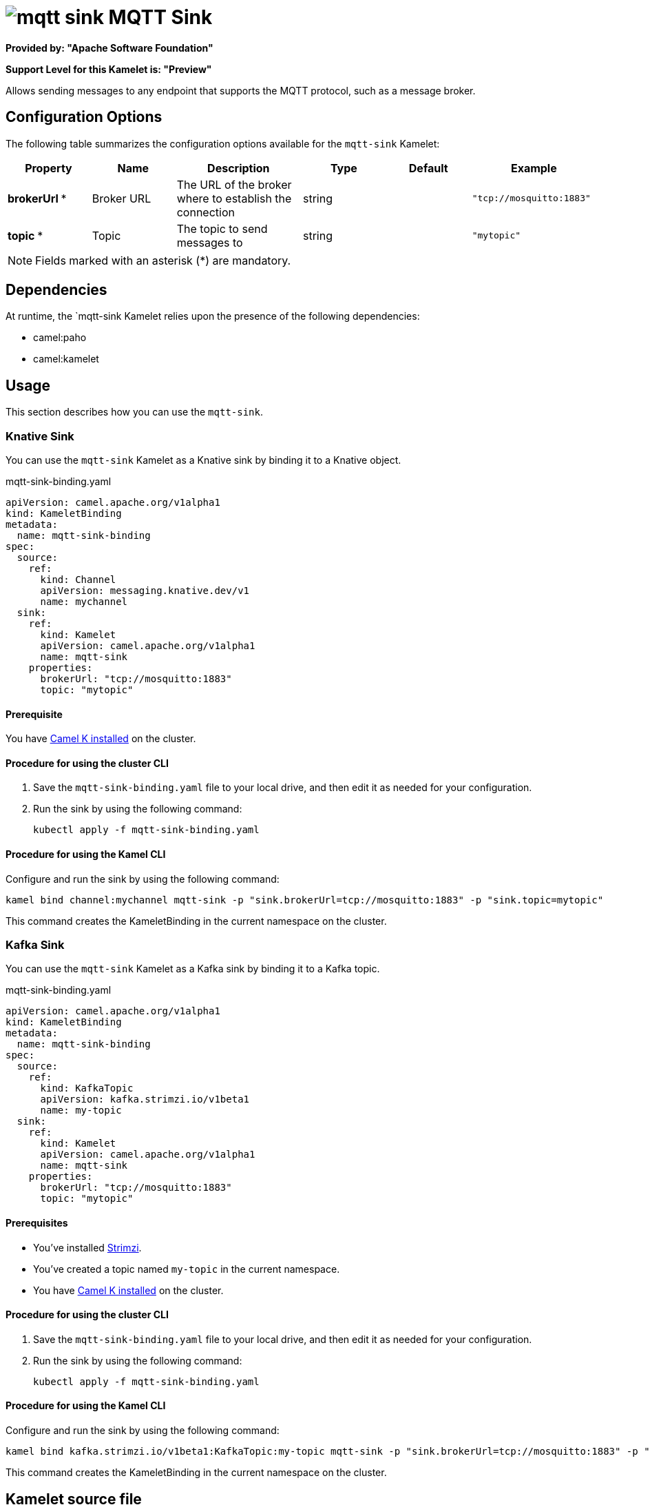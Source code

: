 // THIS FILE IS AUTOMATICALLY GENERATED: DO NOT EDIT

= image:kamelets/mqtt-sink.svg[] MQTT Sink

*Provided by: "Apache Software Foundation"*

*Support Level for this Kamelet is: "Preview"*

Allows sending messages to any endpoint that supports the MQTT protocol, such as a message broker.

== Configuration Options

The following table summarizes the configuration options available for the `mqtt-sink` Kamelet:
[width="100%",cols="2,^2,3,^2,^2,^3",options="header"]
|===
| Property| Name| Description| Type| Default| Example
| *brokerUrl {empty}* *| Broker URL| The URL of the broker where to establish the connection| string| | `"tcp://mosquitto:1883"`
| *topic {empty}* *| Topic| The topic to send messages to| string| | `"mytopic"`
|===

NOTE: Fields marked with an asterisk ({empty}*) are mandatory.


== Dependencies

At runtime, the `mqtt-sink Kamelet relies upon the presence of the following dependencies:

- camel:paho
- camel:kamelet 

== Usage

This section describes how you can use the `mqtt-sink`.

=== Knative Sink

You can use the `mqtt-sink` Kamelet as a Knative sink by binding it to a Knative object.

.mqtt-sink-binding.yaml
[source,yaml]
----
apiVersion: camel.apache.org/v1alpha1
kind: KameletBinding
metadata:
  name: mqtt-sink-binding
spec:
  source:
    ref:
      kind: Channel
      apiVersion: messaging.knative.dev/v1
      name: mychannel
  sink:
    ref:
      kind: Kamelet
      apiVersion: camel.apache.org/v1alpha1
      name: mqtt-sink
    properties:
      brokerUrl: "tcp://mosquitto:1883"
      topic: "mytopic"
  
----

==== *Prerequisite*

You have xref:latest@camel-k::installation/installation.adoc[Camel K installed] on the cluster.

==== *Procedure for using the cluster CLI*

. Save the `mqtt-sink-binding.yaml` file to your local drive, and then edit it as needed for your configuration.

. Run the sink by using the following command:
+
[source,shell]
----
kubectl apply -f mqtt-sink-binding.yaml
----

==== *Procedure for using the Kamel CLI*

Configure and run the sink by using the following command:

[source,shell]
----
kamel bind channel:mychannel mqtt-sink -p "sink.brokerUrl=tcp://mosquitto:1883" -p "sink.topic=mytopic"
----

This command creates the KameletBinding in the current namespace on the cluster.

=== Kafka Sink

You can use the `mqtt-sink` Kamelet as a Kafka sink by binding it to a Kafka topic.

.mqtt-sink-binding.yaml
[source,yaml]
----
apiVersion: camel.apache.org/v1alpha1
kind: KameletBinding
metadata:
  name: mqtt-sink-binding
spec:
  source:
    ref:
      kind: KafkaTopic
      apiVersion: kafka.strimzi.io/v1beta1
      name: my-topic
  sink:
    ref:
      kind: Kamelet
      apiVersion: camel.apache.org/v1alpha1
      name: mqtt-sink
    properties:
      brokerUrl: "tcp://mosquitto:1883"
      topic: "mytopic"
  
----

==== *Prerequisites*

* You've installed https://strimzi.io/[Strimzi].
* You've created a topic named `my-topic` in the current namespace.
* You have xref:latest@camel-k::installation/installation.adoc[Camel K installed] on the cluster.

==== *Procedure for using the cluster CLI*

. Save the `mqtt-sink-binding.yaml` file to your local drive, and then edit it as needed for your configuration.

. Run the sink by using the following command:
+
[source,shell]
----
kubectl apply -f mqtt-sink-binding.yaml
----

==== *Procedure for using the Kamel CLI*

Configure and run the sink by using the following command:

[source,shell]
----
kamel bind kafka.strimzi.io/v1beta1:KafkaTopic:my-topic mqtt-sink -p "sink.brokerUrl=tcp://mosquitto:1883" -p "sink.topic=mytopic"
----

This command creates the KameletBinding in the current namespace on the cluster.

== Kamelet source file

https://github.com/apache/camel-kamelets/blob/main/mqtt-sink.kamelet.yaml

// THIS FILE IS AUTOMATICALLY GENERATED: DO NOT EDIT

